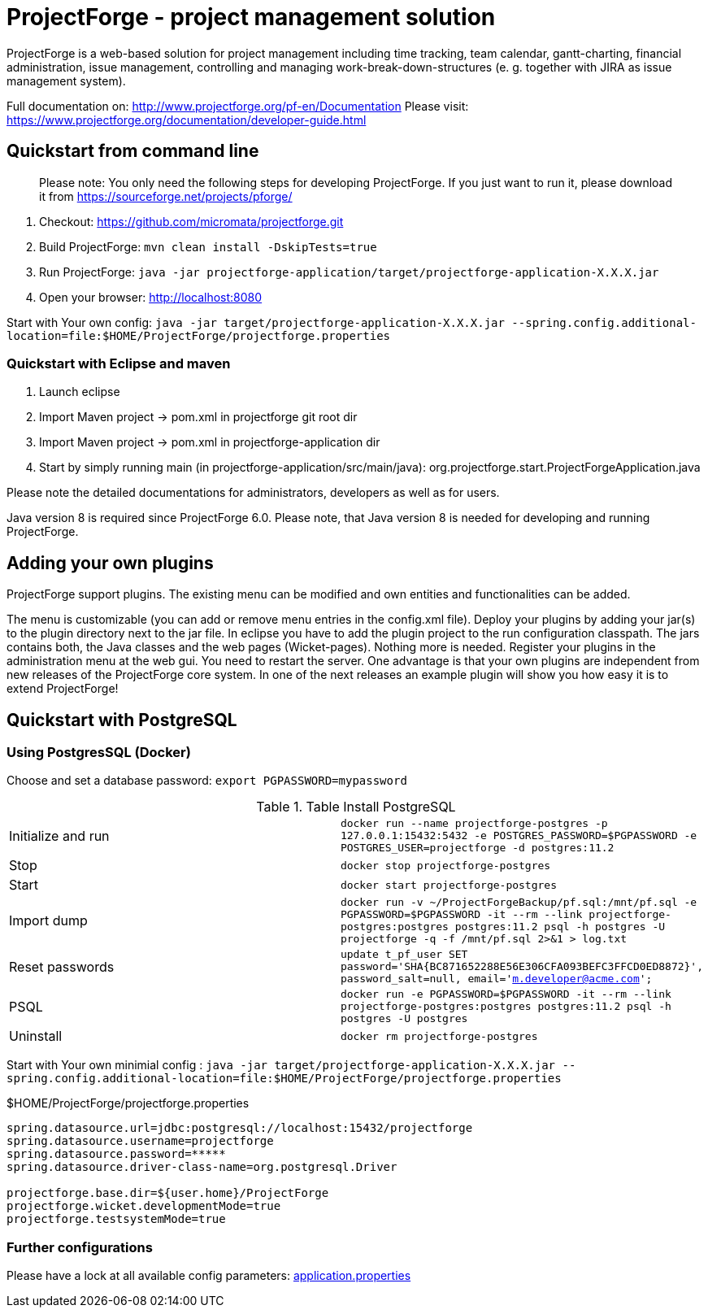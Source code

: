 # ProjectForge - project management solution

ProjectForge is a web-based solution for project management including time tracking, team calendar, gantt-charting, financial administration, issue management,
controlling and managing work-break-down-structures (e. g. together with JIRA as issue management system).

Full documentation on: http://www.projectforge.org/pf-en/Documentation
Please visit: https://www.projectforge.org/documentation/developer-guide.html

## Quickstart from command line

> Please note: You only need the following steps for developing ProjectForge.
> If you just want to run it, please download it from https://sourceforge.net/projects/pforge/

1. Checkout:  
   https://github.com/micromata/projectforge.git
2. Build ProjectForge:  
   `mvn clean install -DskipTests=true`
3. Run ProjectForge:
   `java -jar projectforge-application/target/projectforge-application-X.X.X.jar`
4. Open your browser:
   http://localhost:8080

Start with Your own config: `java -jar target/projectforge-application-X.X.X.jar --spring.config.additional-location=file:$HOME/ProjectForge/projectforge.properties`

### Quickstart with Eclipse and maven

1. Launch eclipse
2. Import Maven project -> pom.xml in projectforge git root dir
3. Import Maven project -> pom.xml in projectforge-application dir
3. Start by simply running main (in projectforge-application/src/main/java):  
   org.projectforge.start.ProjectForgeApplication.java

Please note the detailed documentations for administrators, developers as well as for users.

Java version 8 is required since ProjectForge 6.0.
Please note, that Java version 8 is needed for developing and running ProjectForge.

## Adding your own plugins
ProjectForge support plugins. The existing menu can be modified and own entities and functionalities can be added.

The menu is customizable (you can add or remove menu entries in the config.xml file).
Deploy your plugins by adding your jar(s) to the plugin directory next to the jar file. In eclipse you have to add the plugin project to the run configuration classpath. The jars contains both, the Java classes and the web pages (Wicket-pages). Nothing more is needed.
Register your plugins in the administration menu at the web gui. You need to restart the server.
One advantage is that your own plugins are independent from new releases of the ProjectForge core system. In one of the next releases an example plugin will show you how easy it is to extend ProjectForge!

## Quickstart with PostgreSQL

### Using PostgresSQL (Docker)

Choose and set a database password: `export PGPASSWORD=mypassword`

.Table Install PostgreSQL
|===
|Initialize and run|`docker run --name projectforge-postgres -p 127.0.0.1:15432:5432 -e POSTGRES_PASSWORD=$PGPASSWORD -e POSTGRES_USER=projectforge -d postgres:11.2`
|Stop|`docker stop projectforge-postgres`
|Start|`docker start projectforge-postgres`
|Import dump|`docker run -v ~/ProjectForgeBackup/pf.sql:/mnt/pf.sql -e PGPASSWORD=$PGPASSWORD -it --rm --link projectforge-postgres:postgres postgres:11.2 psql -h postgres -U projectforge -q -f /mnt/pf.sql  2>&1 > log.txt`
|Reset passwords|`update t_pf_user SET password='SHA{BC871652288E56E306CFA093BEFC3FFCD0ED8872}', password_salt=null, email='m.developer@acme.com';`
|PSQL|`docker run -e PGPASSWORD=$PGPASSWORD -it --rm --link projectforge-postgres:postgres postgres:11.2 psql -h postgres -U postgres`
|Uninstall|`docker rm projectforge-postgres`
|===

Start with Your own minimial config : `java -jar target/projectforge-application-X.X.X.jar --spring.config.additional-location=file:$HOME/ProjectForge/projectforge.properties`

.$HOME/ProjectForge/projectforge.properties
----
spring.datasource.url=jdbc:postgresql://localhost:15432/projectforge
spring.datasource.username=projectforge
spring.datasource.password=*****
spring.datasource.driver-class-name=org.postgresql.Driver

projectforge.base.dir=${user.home}/ProjectForge
projectforge.wicket.developmentMode=true
projectforge.testsystemMode=true
----

### Further configurations

Please have a lock at all available config parameters: https://github.com/micromata/projectforge/blob/develop/projectforge-application/src/main/resources/application.properties[application.properties]
